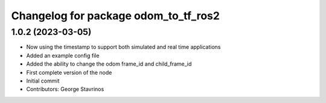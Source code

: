 ^^^^^^^^^^^^^^^^^^^^^^^^^^^^^^^^^^^^^
Changelog for package odom_to_tf_ros2
^^^^^^^^^^^^^^^^^^^^^^^^^^^^^^^^^^^^^

1.0.2 (2023-03-05)
------------------
* Now using the timestamp to support both simulated and real time applications
* Added an example config file
* Added the ability to change the odom frame_id and child_frame_id
* First complete version of the node
* Initial commit
* Contributors: George Stavrinos

